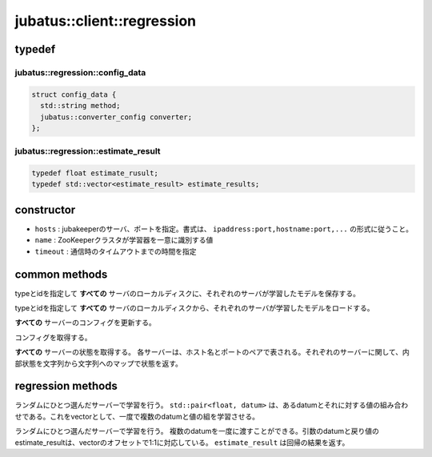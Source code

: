 jubatus::client::regression
===============================

typedef
--------

jubatus::regression::config_data
~~~~~~~~~~~~~~~~~~~~~~~~~~~~~~~~

.. code-block:: c++

   struct config_data {
     std::string method;
     jubatus::converter_config converter;
   };



jubatus::regression::estimate_result
~~~~~~~~~~~~~~~~~~~~~~~~~~~~~~~~~~~~~~~~~~~~~~~~~~~~

.. code-block:: c++

   typedef float estimate_rusult;
   typedef std::vector<estimate_result> estimate_results;




constructor
-----------------

.. cpp:function:: regression(const string& hosts, const string& name, double timeout)

- ``hosts`` : jubakeeperのサーバ、ポートを指定。書式は、 ``ipaddress:port,hostname:port,...`` の形式に従うこと。
- ``name`` :  ZooKeeperクラスタが学習器を一意に識別する値
- ``timeout`` : 通信時のタイムアウトまでの時間を指定


common methods
-----------------

.. cpp:function:: void regression::save(const string& type, const string& id)

typeとidを指定して **すべての** サーバのローカルディスクに、それぞれのサーバが学習したモデルを保存する。


.. cpp:function:: void regression::load(const string& type, const string& id)

typeとidを指定して **すべての** サーバのローカルディスクから、それぞれのサーバが学習したモデルをロードする。


.. cpp:function:: void regression::set_config(const config_data& config)

**すべての** サーバーのコンフィグを更新する。


.. cpp:function:: config_data regression::get_config()

コンフィグを取得する。

.. cpp:function:: std::map<std::pair<std::string, int>, std::map<std::string, std::string> > client::get_status()

**すべての** サーバーの状態を取得する。
各サーバーは、ホスト名とポートのペアで表される。それぞれのサーバーに関して、内部状態を文字列から文字列へのマップで状態を返す。



regression methods
---------------------

.. cpp:function:: void regression::train(const std::vector<std::pair<float, datum> >& data)

ランダムにひとつ選んだサーバーで学習を行う。 ``std::pair<float, datum>`` は、あるdatumとそれに対する値の組み合わせである。これをvectorとして、一度で複数のdatumと値の組を学習させる。


.. cpp:function:: std::vector<regression::estimate_result> regression::estimate(const std::vector<datum>& data)

ランダムにひとつ選んだサーバーで学習を行う。 複数のdatumを一度に渡すことができる。引数のdatumと戻り値のestimate_resultは、vectorのオフセットで1:1に対応している。 ``estimate_result`` 
は回帰の結果を返す。

